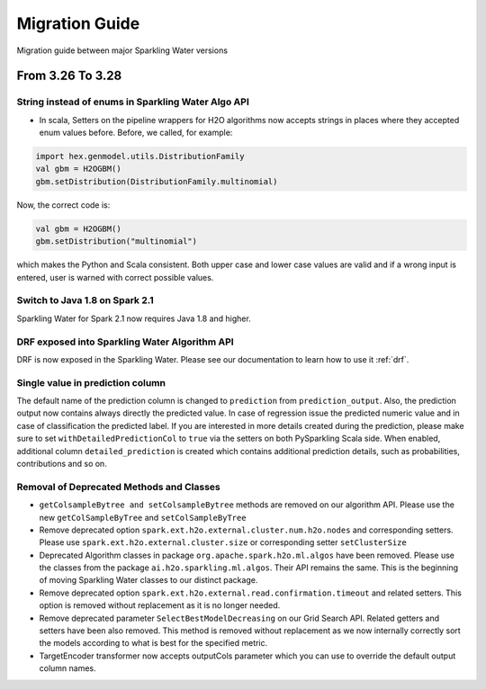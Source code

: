 Migration Guide
===============

Migration guide between major Sparkling Water versions

From 3.26 To 3.28
-----------------

String instead of enums in Sparkling Water Algo API
~~~~~~~~~~~~~~~~~~~~~~~~~~~~~~~~~~~~~~~~~~~~~~~~~~~
- In scala, Setters on the pipeline wrappers for H2O algorithms now accepts strings in places where they accepted
  enum values before. Before, we called, for example:

.. code-block:: scala

    import hex.genmodel.utils.DistributionFamily
    val gbm = H2OGBM()
    gbm.setDistribution(DistributionFamily.multinomial)


Now, the correct code is:

.. code-block:: scala

    val gbm = H2OGBM()
    gbm.setDistribution("multinomial")

which makes the Python and Scala consistent. Both upper case and lower case values are valid and if a wrong
input is entered, user is warned with correct possible values.

Switch to Java 1.8 on Spark 2.1
~~~~~~~~~~~~~~~~~~~~~~~~~~~~~~~

Sparkling Water for Spark 2.1 now requires Java 1.8 and higher.

DRF exposed into Sparkling Water Algorithm API
~~~~~~~~~~~~~~~~~~~~~~~~~~~~~~~~~~~~~~~~~~~~~~

DRF is now exposed in the Sparkling Water. Please see our documentation to learn how to use it :ref:`drf`.

Single value in prediction column
~~~~~~~~~~~~~~~~~~~~~~~~~~~~~~~~~

The default name of the prediction column is changed to ``prediction`` from ``prediction_output``. Also, the
prediction output now contains always directly the predicted value. In case of regression issue the predicted numeric value
and in case of classification the predicted label. If you are interested in more details created during the prediction,
please make sure to set ``withDetailedPredictionCol`` to ``true`` via the setters on both PySparkling Scala side.
When enabled, additional column ``detailed_prediction`` is created which contains additional prediction details, such as
probabilities, contributions and so on.

Removal of Deprecated Methods and Classes
~~~~~~~~~~~~~~~~~~~~~~~~~~~~~~~~~~~~~~~~~

- ``getColsampleBytree and setColsampleBytree`` methods are removed on our algorithm API. Please use
  the new ``getColSampleByTree`` and ``setColSampleByTree``

- Remove deprecated option ``spark.ext.h2o.external.cluster.num.h2o.nodes`` and corresponding setters.
  Please use ``spark.ext.h2o.external.cluster.size`` or corresponding setter ``setClusterSize``

- Deprecated Algorithm classes in package ``org.apache.spark.h2o.ml.algos`` have been removed. Please
  use the classes from the package ``ai.h2o.sparkling.ml.algos``. Their API remains the same. This is the
  beginning of moving Sparkling Water classes to our distinct package.

- Remove deprecated option ``spark.ext.h2o.external.read.confirmation.timeout`` and related setters.
  This option is removed without replacement as it is no longer needed.

- Remove deprecated parameter ``SelectBestModelDecreasing`` on our Grid Search API. Related getters and setters
  have been also removed. This method is removed without replacement as we now internally correctly sort
  the models according to what is best for the specified metric.

- TargetEncoder transformer now accepts outputCols parameter which you can use to override the default output
  column names.
